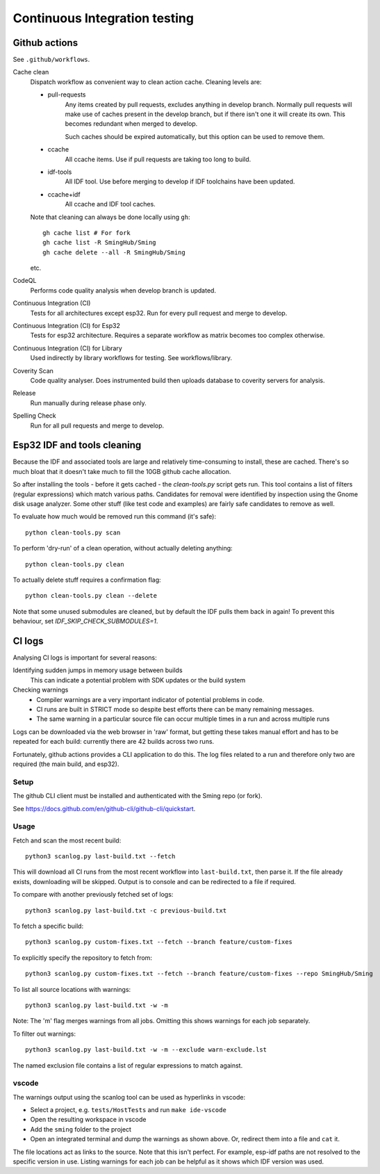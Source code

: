 Continuous Integration testing
==============================

Github actions
--------------

See ``.github/workflows``.

Cache clean
      Dispatch workflow as convenient way to clean action cache. Cleaning levels are:

      - pull-requests
            Any items created by pull requests, excludes anything in develop branch.
            Normally pull requests will make use of caches present in the develop branch, but if there isn't one it will create its own. This becomes redundant when merged to develop.

            Such caches should be expired automatically, but this option can be used to remove them.

      - ccache
            All ccache items. Use if pull requests are taking too long to build.

      - idf-tools
            All IDF tool. Use before merging to develop if IDF toolchains have been updated.

      - ccache+idf
            All ccache and IDF tool caches.

      Note that cleaning can always be done locally using ``gh``::

            gh cache list # For fork
            gh cache list -R SmingHub/Sming
            gh cache delete --all -R SmingHub/Sming

      etc.


CodeQL
      Performs code quality analysis when develop branch is updated.

Continuous Integration (CI)
      Tests for all architectures except esp32. Run for every pull request and merge to develop.

Continuous Integration (CI) for Esp32
      Tests for esp32 architecture. Requires a separate workflow as matrix becomes too complex otherwise.

Continuous Integration (CI) for Library
      Used indirectly by library workflows for testing. See workflows/library.

Coverity Scan
      Code quality analyser. Does instrumented build then uploads database to coverity servers for analysis.

Release
      Run manually during release phase only.

Spelling Check
      Run for all pull requests and merge to develop.


Esp32 IDF and tools cleaning
----------------------------

Because the IDF and associated tools are large and relatively time-consuming to install, these are cached.
There's so much bloat that it doesn't take much to fill the 10GB github cache allocation.

So after installing the tools - before it gets cached - the `clean-tools.py` script gets run.
This tool contains a list of filters (regular expressions) which match various paths.
Candidates for removal were identified by inspection using the Gnome disk usage analyzer.
Some other stuff (like test code and examples) are fairly safe candidates to remove as well.

To evaluate how much would be removed run this command (it's safe)::

      python clean-tools.py scan

To perform 'dry-run' of a clean operation, without actually deleting anything::

      python clean-tools.py clean

To actually delete stuff requires a confirmation flag::

      python clean-tools.py clean --delete

Note that some unused submodules are cleaned, but by default the IDF pulls them back in again!
To prevent this behaviour, set `IDF_SKIP_CHECK_SUBMODULES=1`.


CI logs
-------

Analysing CI logs is important for several reasons:

Identifying sudden jumps in memory usage between builds
    This can indicate a potential problem with SDK updates or the build system

Checking warnings
    - Compiler warnings are a very important indicator of potential problems in code.
    - CI runs are built in STRICT mode so despite best efforts there can be many remaining messages.
    - The same warning in a particular source file can occur multiple times in a run and across
      multiple runs

Logs can be downloaded via the web browser in 'raw' format, but getting these takes manual
effort and has to be repeated for each build: currently there are 42 builds across two runs.

Fortunately, github actions provides a CLI application to do this.
The log files related to a run and therefore only two are required (the main build, and esp32).


Setup
~~~~~

The github CLI client must be installed and authenticated with the Sming repo (or fork).

See https://docs.github.com/en/github-cli/github-cli/quickstart.


Usage
~~~~~

Fetch and scan the most recent build::

      python3 scanlog.py last-build.txt --fetch

This will download all CI runs from the most recent workflow into ``last-build.txt``, then parse it.
If the file already exists, downloading will be skipped.
Output is to console and can be redirected to a file if required.

To compare with another previously fetched set of logs::

      python3 scanlog.py last-build.txt -c previous-build.txt

To fetch a specific build::

      python3 scanlog.py custom-fixes.txt --fetch --branch feature/custom-fixes

To explicitly specify the repository to fetch from::

      python3 scanlog.py custom-fixes.txt --fetch --branch feature/custom-fixes --repo SmingHub/Sming

To list all source locations with warnings::

      python3 scanlog.py last-build.txt -w -m

Note: The 'm' flag merges warnings from all jobs. Omitting this shows warnings for each job separately.

To filter out warnings::

      python3 scanlog.py last-build.txt -w -m --exclude warn-exclude.lst

The named exclusion file contains a list of regular expressions to match against.


vscode
~~~~~

The warnings output using the scanlog tool can be used as hyperlinks in vscode:

- Select a project, e.g. ``tests/HostTests`` and run ``make ide-vscode``
- Open the resulting workspace in vscode
- Add the ``sming`` folder to the project
- Open an integrated terminal and dump the warnings as shown above.
  Or, redirect them into a file and ``cat`` it.

The file locations act as links to the source.
Note that this isn't perfect. For example, esp-idf paths are not resolved to the specific version in use.
Listing warnings for each job can be helpful as it shows which IDF version was used.
